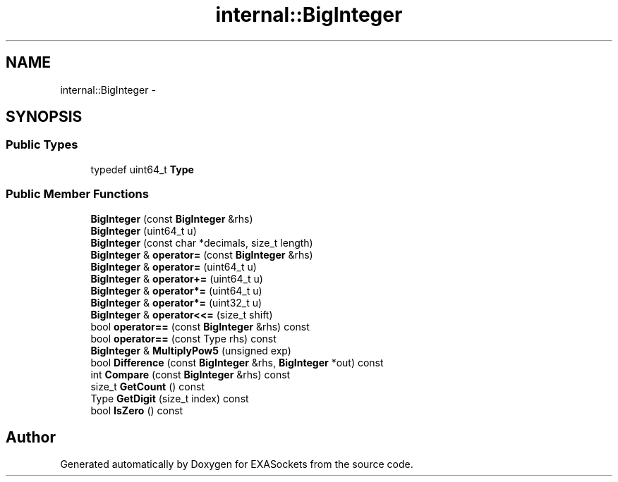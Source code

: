 .TH "internal::BigInteger" 3 "Thu Nov 3 2016" "Version 0.9" "EXASockets" \" -*- nroff -*-
.ad l
.nh
.SH NAME
internal::BigInteger \- 
.SH SYNOPSIS
.br
.PP
.SS "Public Types"

.in +1c
.ti -1c
.RI "typedef uint64_t \fBType\fP"
.br
.in -1c
.SS "Public Member Functions"

.in +1c
.ti -1c
.RI "\fBBigInteger\fP (const \fBBigInteger\fP &rhs)"
.br
.ti -1c
.RI "\fBBigInteger\fP (uint64_t u)"
.br
.ti -1c
.RI "\fBBigInteger\fP (const char *decimals, size_t length)"
.br
.ti -1c
.RI "\fBBigInteger\fP & \fBoperator=\fP (const \fBBigInteger\fP &rhs)"
.br
.ti -1c
.RI "\fBBigInteger\fP & \fBoperator=\fP (uint64_t u)"
.br
.ti -1c
.RI "\fBBigInteger\fP & \fBoperator+=\fP (uint64_t u)"
.br
.ti -1c
.RI "\fBBigInteger\fP & \fBoperator*=\fP (uint64_t u)"
.br
.ti -1c
.RI "\fBBigInteger\fP & \fBoperator*=\fP (uint32_t u)"
.br
.ti -1c
.RI "\fBBigInteger\fP & \fBoperator<<=\fP (size_t shift)"
.br
.ti -1c
.RI "bool \fBoperator==\fP (const \fBBigInteger\fP &rhs) const"
.br
.ti -1c
.RI "bool \fBoperator==\fP (const Type rhs) const"
.br
.ti -1c
.RI "\fBBigInteger\fP & \fBMultiplyPow5\fP (unsigned exp)"
.br
.ti -1c
.RI "bool \fBDifference\fP (const \fBBigInteger\fP &rhs, \fBBigInteger\fP *out) const"
.br
.ti -1c
.RI "int \fBCompare\fP (const \fBBigInteger\fP &rhs) const"
.br
.ti -1c
.RI "size_t \fBGetCount\fP () const"
.br
.ti -1c
.RI "Type \fBGetDigit\fP (size_t index) const"
.br
.ti -1c
.RI "bool \fBIsZero\fP () const"
.br
.in -1c

.SH "Author"
.PP 
Generated automatically by Doxygen for EXASockets from the source code\&.

